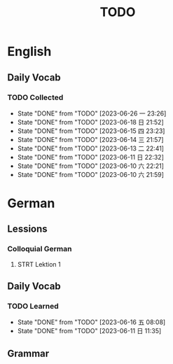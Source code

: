 #+title: TODO

* English

** Daily Vocab

*** TODO Collected
SCHEDULED: <2023-06-17 六 +1d>
:PROPERTIES:
:LAST_REPEAT: [2023-06-26 一 23:26]
:END:
- State "DONE"       from "TODO"       [2023-06-26 一 23:26]
- State "DONE"       from "TODO"       [2023-06-18 日 21:52]
- State "DONE"       from "TODO"       [2023-06-15 四 23:23]
- State "DONE"       from "TODO"       [2023-06-14 三 21:57]
- State "DONE"       from "TODO"       [2023-06-13 二 22:41]
- State "DONE"       from "TODO"       [2023-06-11 日 22:32]
- State "DONE"       from "TODO"       [2023-06-10 六 22:21]
- State "DONE"       from "TODO"       [2023-06-10 六 21:59]

* German

** Lessions
*** Colloquial German
**** STRT Lektion 1

** Daily Vocab
*** TODO Learned
SCHEDULED: <2023-06-13 二 +1d>
:PROPERTIES:
:LAST_REPEAT: [2023-06-16 五 08:08]
:END:

- State "DONE"       from "TODO"       [2023-06-16 五 08:08]
- State "DONE"       from "TODO"       [2023-06-11 日 11:35]
** Grammar
